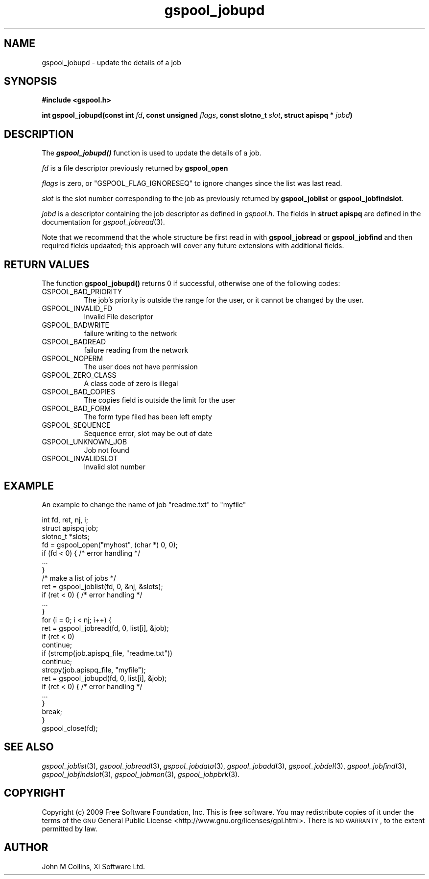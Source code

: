 .\" Automatically generated by Pod::Man 2.1801 (Pod::Simple 3.07)
.\"
.\" Standard preamble:
.\" ========================================================================
.de Sp \" Vertical space (when we can't use .PP)
.if t .sp .5v
.if n .sp
..
.de Vb \" Begin verbatim text
.ft CW
.nf
.ne \\$1
..
.de Ve \" End verbatim text
.ft R
.fi
..
.\" Set up some character translations and predefined strings.  \*(-- will
.\" give an unbreakable dash, \*(PI will give pi, \*(L" will give a left
.\" double quote, and \*(R" will give a right double quote.  \*(C+ will
.\" give a nicer C++.  Capital omega is used to do unbreakable dashes and
.\" therefore won't be available.  \*(C` and \*(C' expand to `' in nroff,
.\" nothing in troff, for use with C<>.
.tr \(*W-
.ds C+ C\v'-.1v'\h'-1p'\s-2+\h'-1p'+\s0\v'.1v'\h'-1p'
.ie n \{\
.    ds -- \(*W-
.    ds PI pi
.    if (\n(.H=4u)&(1m=24u) .ds -- \(*W\h'-12u'\(*W\h'-12u'-\" diablo 10 pitch
.    if (\n(.H=4u)&(1m=20u) .ds -- \(*W\h'-12u'\(*W\h'-8u'-\"  diablo 12 pitch
.    ds L" ""
.    ds R" ""
.    ds C` ""
.    ds C' ""
'br\}
.el\{\
.    ds -- \|\(em\|
.    ds PI \(*p
.    ds L" ``
.    ds R" ''
'br\}
.\"
.\" Escape single quotes in literal strings from groff's Unicode transform.
.ie \n(.g .ds Aq \(aq
.el       .ds Aq '
.\"
.\" If the F register is turned on, we'll generate index entries on stderr for
.\" titles (.TH), headers (.SH), subsections (.SS), items (.Ip), and index
.\" entries marked with X<> in POD.  Of course, you'll have to process the
.\" output yourself in some meaningful fashion.
.ie \nF \{\
.    de IX
.    tm Index:\\$1\t\\n%\t"\\$2"
..
.    nr % 0
.    rr F
.\}
.el \{\
.    de IX
..
.\}
.\"
.\" Accent mark definitions (@(#)ms.acc 1.5 88/02/08 SMI; from UCB 4.2).
.\" Fear.  Run.  Save yourself.  No user-serviceable parts.
.    \" fudge factors for nroff and troff
.if n \{\
.    ds #H 0
.    ds #V .8m
.    ds #F .3m
.    ds #[ \f1
.    ds #] \fP
.\}
.if t \{\
.    ds #H ((1u-(\\\\n(.fu%2u))*.13m)
.    ds #V .6m
.    ds #F 0
.    ds #[ \&
.    ds #] \&
.\}
.    \" simple accents for nroff and troff
.if n \{\
.    ds ' \&
.    ds ` \&
.    ds ^ \&
.    ds , \&
.    ds ~ ~
.    ds /
.\}
.if t \{\
.    ds ' \\k:\h'-(\\n(.wu*8/10-\*(#H)'\'\h"|\\n:u"
.    ds ` \\k:\h'-(\\n(.wu*8/10-\*(#H)'\`\h'|\\n:u'
.    ds ^ \\k:\h'-(\\n(.wu*10/11-\*(#H)'^\h'|\\n:u'
.    ds , \\k:\h'-(\\n(.wu*8/10)',\h'|\\n:u'
.    ds ~ \\k:\h'-(\\n(.wu-\*(#H-.1m)'~\h'|\\n:u'
.    ds / \\k:\h'-(\\n(.wu*8/10-\*(#H)'\z\(sl\h'|\\n:u'
.\}
.    \" troff and (daisy-wheel) nroff accents
.ds : \\k:\h'-(\\n(.wu*8/10-\*(#H+.1m+\*(#F)'\v'-\*(#V'\z.\h'.2m+\*(#F'.\h'|\\n:u'\v'\*(#V'
.ds 8 \h'\*(#H'\(*b\h'-\*(#H'
.ds o \\k:\h'-(\\n(.wu+\w'\(de'u-\*(#H)/2u'\v'-.3n'\*(#[\z\(de\v'.3n'\h'|\\n:u'\*(#]
.ds d- \h'\*(#H'\(pd\h'-\w'~'u'\v'-.25m'\f2\(hy\fP\v'.25m'\h'-\*(#H'
.ds D- D\\k:\h'-\w'D'u'\v'-.11m'\z\(hy\v'.11m'\h'|\\n:u'
.ds th \*(#[\v'.3m'\s+1I\s-1\v'-.3m'\h'-(\w'I'u*2/3)'\s-1o\s+1\*(#]
.ds Th \*(#[\s+2I\s-2\h'-\w'I'u*3/5'\v'-.3m'o\v'.3m'\*(#]
.ds ae a\h'-(\w'a'u*4/10)'e
.ds Ae A\h'-(\w'A'u*4/10)'E
.    \" corrections for vroff
.if v .ds ~ \\k:\h'-(\\n(.wu*9/10-\*(#H)'\s-2\u~\d\s+2\h'|\\n:u'
.if v .ds ^ \\k:\h'-(\\n(.wu*10/11-\*(#H)'\v'-.4m'^\v'.4m'\h'|\\n:u'
.    \" for low resolution devices (crt and lpr)
.if \n(.H>23 .if \n(.V>19 \
\{\
.    ds : e
.    ds 8 ss
.    ds o a
.    ds d- d\h'-1'\(ga
.    ds D- D\h'-1'\(hy
.    ds th \o'bp'
.    ds Th \o'LP'
.    ds ae ae
.    ds Ae AE
.\}
.rm #[ #] #H #V #F C
.\" ========================================================================
.\"
.IX Title "gspool_jobupd 3"
.TH gspool_jobupd 3 "2009-05-30" "GNUspool Release 1" "GNUspool Print Manager"
.\" For nroff, turn off justification.  Always turn off hyphenation; it makes
.\" way too many mistakes in technical documents.
.if n .ad l
.nh
.SH "NAME"
gspool_jobupd \- update the details of a job
.SH "SYNOPSIS"
.IX Header "SYNOPSIS"
\&\fB#include <gspool.h>\fR
.PP
\&\fBint gspool_jobupd(const int\fR
\&\fIfd\fR\fB, const unsigned\fR
\&\fIflags\fR\fB, const slotno_t\fR
\&\fIslot\fR\fB, struct apispq *\fR
\&\fIjobd\fR\fB)\fR
.SH "DESCRIPTION"
.IX Header "DESCRIPTION"
The \fB\f(BIgspool_jobupd()\fB\fR function is used to update the details of a job.
.PP
\&\fIfd\fR is a file descriptor previously returned by \fBgspool_open\fR
.PP
\&\fIflags\fR is zero, or \f(CW\*(C`GSPOOL_FLAG_IGNORESEQ\*(C'\fR to ignore changes since the list was last read.
.PP
\&\fIslot\fR is the slot number corresponding to the job as previously
returned by \fBgspool_joblist\fR or \fBgspool_jobfindslot\fR.
.PP
\&\fIjobd\fR is a descriptor containing the job descriptor as defined in
\&\fIgspool.h\fR.
The fields in \fBstruct apispq\fR are defined in the documentation for
\fIgspool_jobread\fR\|(3).
.PP
Note that we recommend that the whole structure be first read in with
\&\fBgspool_jobread\fR or \fBgspool_jobfind\fR and then required fields updaated; this
approach will cover any future extensions with additional fields.
.SH "RETURN VALUES"
.IX Header "RETURN VALUES"
The function \fBgspool_jobupd()\fR returns 0 if successful, otherwise one
of the following codes:
.IP "GSPOOL_BAD_PRIORITY" 8
The job's priority is outside the range for the user, or it cannot be
changed by the user.
.IP "GSPOOL_INVALID_FD" 8
Invalid File descriptor
.IP "GSPOOL_BADWRITE" 8
failure writing to the network
.IP "GSPOOL_BADREAD" 8
failure reading from the network
.IP "GSPOOL_NOPERM" 8
The user does not have permission
.IP "GSPOOL_ZERO_CLASS" 8
A class code of zero is illegal
.IP "GSPOOL_BAD_COPIES" 8
The copies field is outside the limit for the user
.IP "GSPOOL_BAD_FORM" 8
The form type filed has been left empty
.IP "GSPOOL_SEQUENCE" 8
Sequence error, slot may be out of date
.IP "GSPOOL_UNKNOWN_JOB" 8
Job not found
.IP "GSPOOL_INVALIDSLOT" 8
Invalid slot number
.SH "EXAMPLE"
.IX Header "EXAMPLE"
An example to change the name of job \*(L"readme.txt\*(R" to \*(L"myfile\*(R"
.PP
.Vb 3
\& int fd, ret, nj, i;
\& struct apispq job;
\& slotno_t *slots;
\&
\& fd = gspool_open("myhost", (char *) 0, 0);
\& if  (fd < 0) { /* error handling */
\&     ...
\& }
\&
\& /* make a list of jobs */
\&
\& ret = gspool_joblist(fd, 0, &nj, &slots); 
\& if (ret < 0) { /* error handling */
\&     ...
\& }
\&
\& for (i = 0; i < nj; i++) {
\&     ret = gspool_jobread(fd, 0, list[i], &job);
\&     if  (ret < 0)
\&         continue;
\&
\&     if (strcmp(job.apispq_file, "readme.txt"))
\&         continue;
\&
\&     strcpy(job.apispq_file, "myfile");
\&     ret = gspool_jobupd(fd, 0, list[i], &job);
\&     if (ret < 0) { /* error handling */
\&         ...
\&     }
\&     break;
\& }
\& gspool_close(fd);
.Ve
.SH "SEE ALSO"
.IX Header "SEE ALSO"
\&\fIgspool_joblist\fR\|(3),
\&\fIgspool_jobread\fR\|(3),
\&\fIgspool_jobdata\fR\|(3),
\&\fIgspool_jobadd\fR\|(3),
\&\fIgspool_jobdel\fR\|(3),
\&\fIgspool_jobfind\fR\|(3),
\&\fIgspool_jobfindslot\fR\|(3),
\&\fIgspool_jobmon\fR\|(3),
\&\fIgspool_jobpbrk\fR\|(3).
.SH "COPYRIGHT"
.IX Header "COPYRIGHT"
Copyright (c) 2009 Free Software Foundation, Inc.
This is free software. You may redistribute copies of it under the
terms of the \s-1GNU\s0 General Public License
<http://www.gnu.org/licenses/gpl.html>.
There is \s-1NO\s0 \s-1WARRANTY\s0, to the extent permitted by law.
.SH "AUTHOR"
.IX Header "AUTHOR"
John M Collins, Xi Software Ltd.
